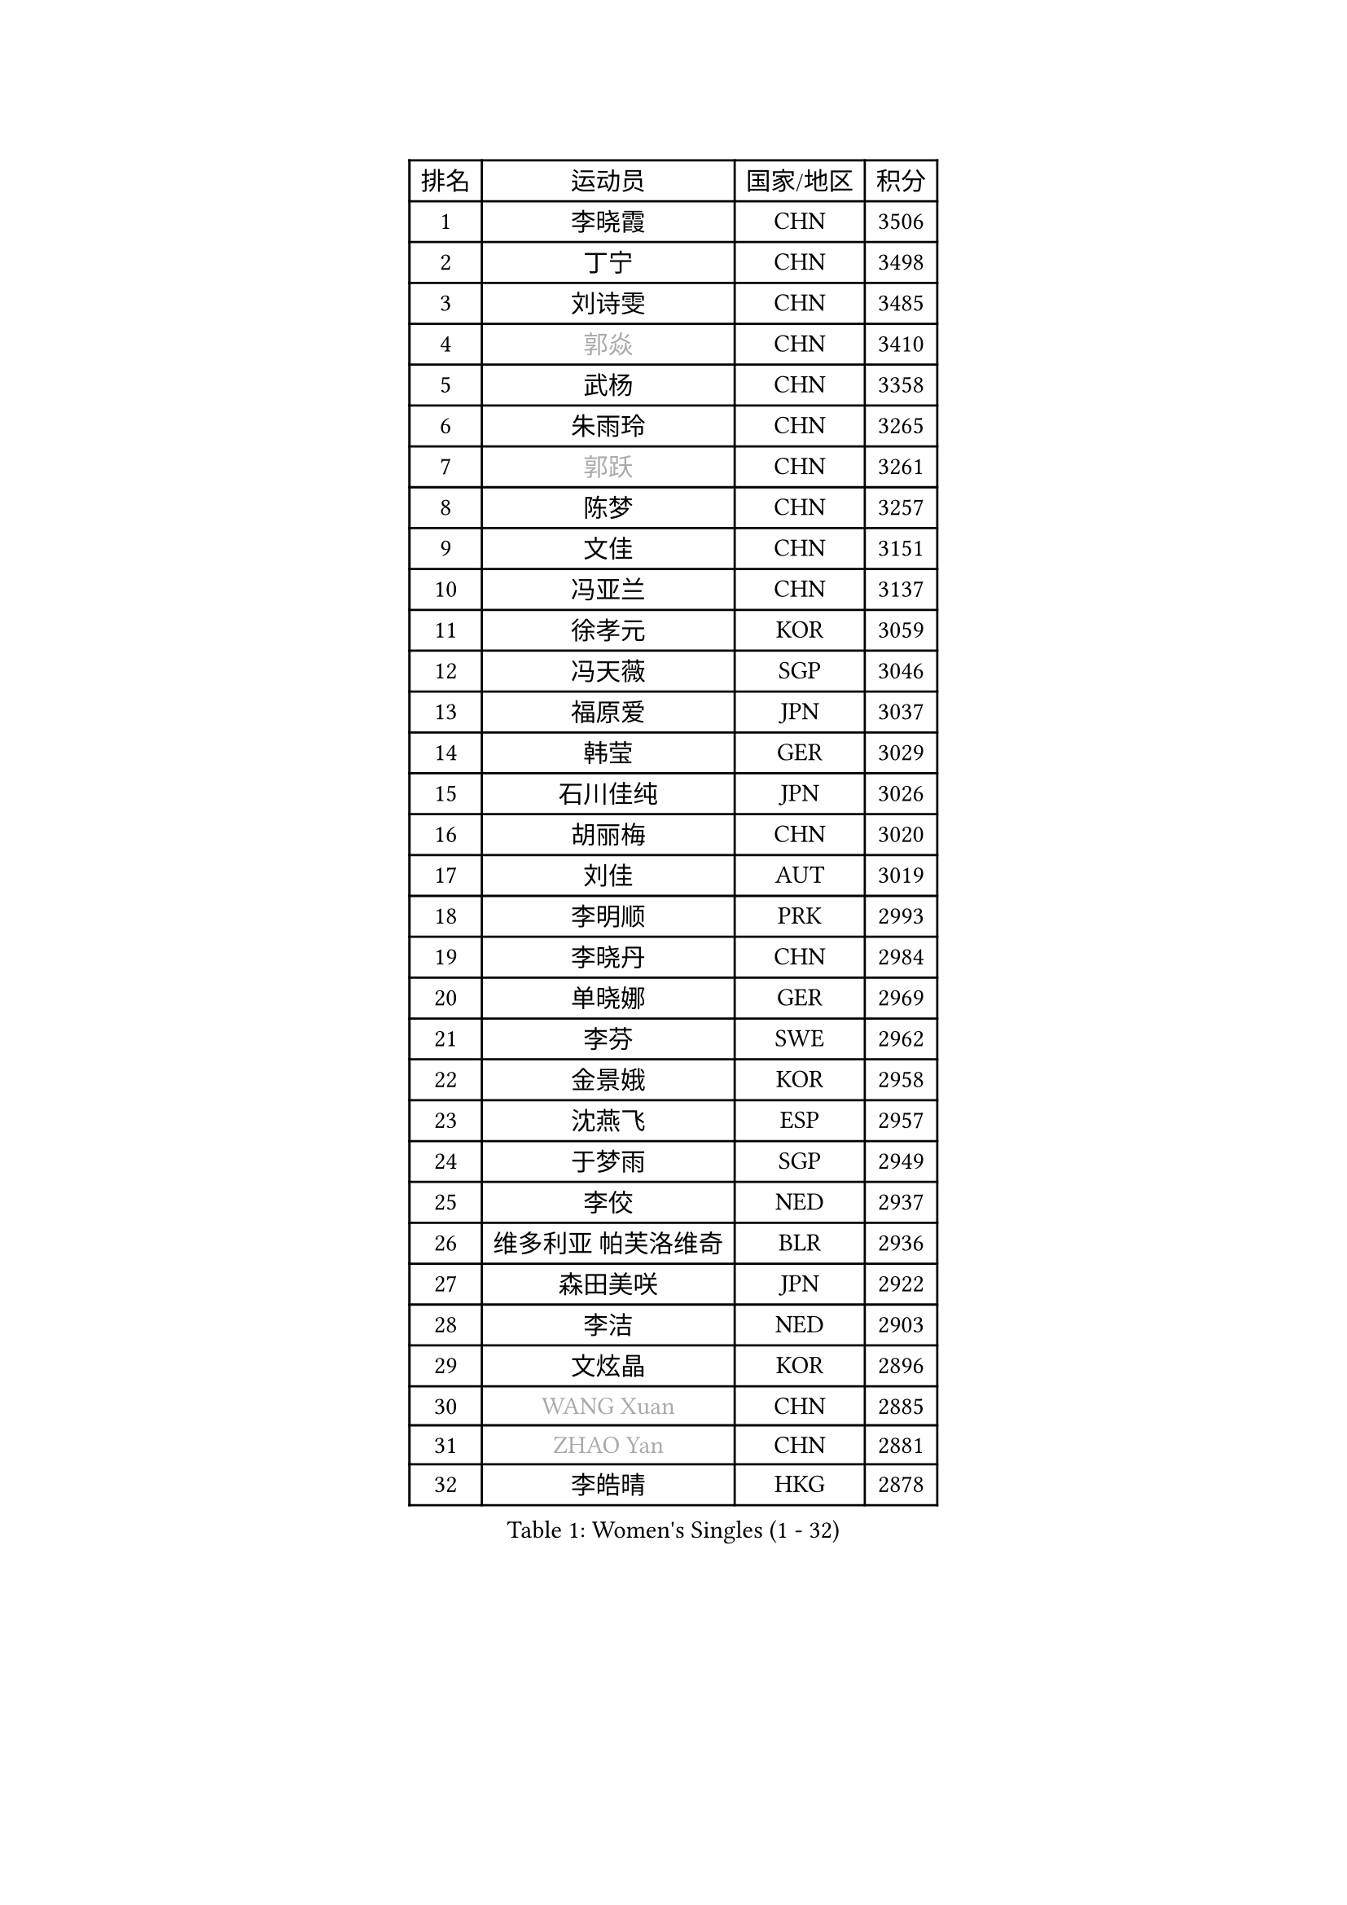 
#set text(font: ("Courier New", "NSimSun"))
#figure(
  caption: "Women's Singles (1 - 32)",
    table(
      columns: 4,
      [排名], [运动员], [国家/地区], [积分],
      [1], [李晓霞], [CHN], [3506],
      [2], [丁宁], [CHN], [3498],
      [3], [刘诗雯], [CHN], [3485],
      [4], [#text(gray, "郭焱")], [CHN], [3410],
      [5], [武杨], [CHN], [3358],
      [6], [朱雨玲], [CHN], [3265],
      [7], [#text(gray, "郭跃")], [CHN], [3261],
      [8], [陈梦], [CHN], [3257],
      [9], [文佳], [CHN], [3151],
      [10], [冯亚兰], [CHN], [3137],
      [11], [徐孝元], [KOR], [3059],
      [12], [冯天薇], [SGP], [3046],
      [13], [福原爱], [JPN], [3037],
      [14], [韩莹], [GER], [3029],
      [15], [石川佳纯], [JPN], [3026],
      [16], [胡丽梅], [CHN], [3020],
      [17], [刘佳], [AUT], [3019],
      [18], [李明顺], [PRK], [2993],
      [19], [李晓丹], [CHN], [2984],
      [20], [单晓娜], [GER], [2969],
      [21], [李芬], [SWE], [2962],
      [22], [金景娥], [KOR], [2958],
      [23], [沈燕飞], [ESP], [2957],
      [24], [于梦雨], [SGP], [2949],
      [25], [李佼], [NED], [2937],
      [26], [维多利亚 帕芙洛维奇], [BLR], [2936],
      [27], [森田美咲], [JPN], [2922],
      [28], [李洁], [NED], [2903],
      [29], [文炫晶], [KOR], [2896],
      [30], [#text(gray, "WANG Xuan")], [CHN], [2885],
      [31], [#text(gray, "ZHAO Yan")], [CHN], [2881],
      [32], [李皓晴], [HKG], [2878],
    )
  )#pagebreak()

#set text(font: ("Courier New", "NSimSun"))
#figure(
  caption: "Women's Singles (33 - 64)",
    table(
      columns: 4,
      [排名], [运动员], [国家/地区], [积分],
      [33], [杜凯琹], [HKG], [2853],
      [34], [田志希], [KOR], [2853],
      [35], [姜华珺], [HKG], [2851],
      [36], [LI Xue], [FRA], [2847],
      [37], [梁夏银], [KOR], [2846],
      [38], [李倩], [POL], [2840],
      [39], [#text(gray, "藤井宽子")], [JPN], [2838],
      [40], [索菲亚 波尔卡诺娃], [AUT], [2836],
      [41], [傅玉], [POR], [2824],
      [42], [伊丽莎白 萨玛拉], [ROU], [2814],
      [43], [石垣优香], [JPN], [2808],
      [44], [POTA Georgina], [HUN], [2806],
      [45], [KIM Hye Song], [PRK], [2806],
      [46], [倪夏莲], [LUX], [2805],
      [47], [帖雅娜], [HKG], [2803],
      [48], [KIM Jong], [PRK], [2800],
      [49], [侯美玲], [TUR], [2799],
      [50], [EKHOLM Matilda], [SWE], [2798],
      [51], [RI Mi Gyong], [PRK], [2792],
      [52], [LANG Kristin], [GER], [2787],
      [53], [石贺净], [KOR], [2783],
      [54], [LEE I-Chen], [TPE], [2782],
      [55], [木子], [CHN], [2775],
      [56], [WINTER Sabine], [GER], [2772],
      [57], [平野美宇], [JPN], [2771],
      [58], [IVANCAN Irene], [GER], [2770],
      [59], [CHOI Moonyoung], [KOR], [2764],
      [60], [XIAN Yifang], [FRA], [2759],
      [61], [TIKHOMIROVA Anna], [RUS], [2757],
      [62], [YOON Sunae], [KOR], [2757],
      [63], [吴佳多], [GER], [2755],
      [64], [PARK Youngsook], [KOR], [2754],
    )
  )#pagebreak()

#set text(font: ("Courier New", "NSimSun"))
#figure(
  caption: "Women's Singles (65 - 96)",
    table(
      columns: 4,
      [排名], [运动员], [国家/地区], [积分],
      [65], [PESOTSKA Margaryta], [UKR], [2754],
      [66], [NONAKA Yuki], [JPN], [2750],
      [67], [LIU Xi], [CHN], [2746],
      [68], [郑怡静], [TPE], [2745],
      [69], [LEE Eunhee], [KOR], [2742],
      [70], [IACOB Camelia], [ROU], [2742],
      [71], [KOMWONG Nanthana], [THA], [2740],
      [72], [佩特丽莎 索尔佳], [GER], [2732],
      [73], [PENKAVOVA Katerina], [CZE], [2730],
      [74], [NG Wing Nam], [HKG], [2729],
      [75], [LIN Ye], [SGP], [2728],
      [76], [DVORAK Galia], [ESP], [2718],
      [77], [PASKAUSKIENE Ruta], [LTU], [2716],
      [78], [平野早矢香], [JPN], [2714],
      [79], [若宫三纱子], [JPN], [2714],
      [80], [张蔷], [CHN], [2712],
      [81], [妮娜 米特兰姆], [GER], [2712],
      [82], [杨晓欣], [MON], [2710],
      [83], [PARK Seonghye], [KOR], [2709],
      [84], [STRBIKOVA Renata], [CZE], [2706],
      [85], [MONTEIRO DODEAN Daniela], [ROU], [2702],
      [86], [ABE Megumi], [JPN], [2702],
      [87], [MATSUZAWA Marina], [JPN], [2701],
      [88], [ZHOU Yihan], [SGP], [2696],
      [89], [刘高阳], [CHN], [2693],
      [90], [PARTYKA Natalia], [POL], [2691],
      [91], [陈思羽], [TPE], [2689],
      [92], [BALAZOVA Barbora], [SVK], [2684],
      [93], [LOVAS Petra], [HUN], [2679],
      [94], [#text(gray, "福冈春菜")], [JPN], [2677],
      [95], [浜本由惟], [JPN], [2676],
      [96], [YOO Eunchong], [KOR], [2676],
    )
  )#pagebreak()

#set text(font: ("Courier New", "NSimSun"))
#figure(
  caption: "Women's Singles (97 - 128)",
    table(
      columns: 4,
      [排名], [运动员], [国家/地区], [积分],
      [97], [BARTHEL Zhenqi], [GER], [2674],
      [98], [VACENOVSKA Iveta], [CZE], [2671],
      [99], [SHENG Dandan], [CHN], [2668],
      [100], [伯纳黛特 斯佐科斯], [ROU], [2663],
      [101], [伊藤美诚], [JPN], [2663],
      [102], [ZHENG Jiaqi], [USA], [2661],
      [103], [HUANG Yi-Hua], [TPE], [2660],
      [104], [#text(gray, "WU Xue")], [DOM], [2659],
      [105], [张默], [CAN], [2643],
      [106], [顾玉婷], [CHN], [2637],
      [107], [ODOROVA Eva], [SVK], [2632],
      [108], [TAN Wenling], [ITA], [2631],
      [109], [车晓曦], [CHN], [2630],
      [110], [SOLJA Amelie], [AUT], [2627],
      [111], [ZHENG Shichang], [CHN], [2624],
      [112], [GRZYBOWSKA-FRANC Katarzyna], [POL], [2621],
      [113], [#text(gray, "克里斯蒂娜 托特")], [HUN], [2620],
      [114], [PERGEL Szandra], [HUN], [2618],
      [115], [SONG Maeum], [KOR], [2616],
      [116], [MATSUDAIRA Shiho], [JPN], [2612],
      [117], [YAMANASHI Yuri], [JPN], [2611],
      [118], [张安], [USA], [2607],
      [119], [FEHER Gabriela], [SRB], [2599],
      [120], [RAMIREZ Sara], [ESP], [2595],
      [121], [BILENKO Tetyana], [UKR], [2595],
      [122], [WANG Chen], [CHN], [2587],
      [123], [FADEEVA Oxana], [RUS], [2584],
      [124], [#text(gray, "MISIKONYTE Lina")], [LTU], [2582],
      [125], [CHO Hala], [KOR], [2582],
      [126], [NOSKOVA Yana], [RUS], [2581],
      [127], [STEFANOVA Nikoleta], [ITA], [2580],
      [128], [#text(gray, "KANG Misoon")], [KOR], [2579],
    )
  )